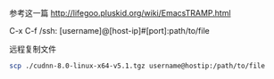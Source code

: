 # -*- mode: Org; org-download-image-dir: "../images"; -*-
#+BEGIN_COMMENT
.. title: emacs 使用 ssh
.. slug: emacs-shi-yong-ssh
.. date: 2016-12-05 14:38:02 UTC+08:00
.. tags: 
.. category: 
.. link: 
.. description: 
.. type: text
#+END_COMMENT

参考这一篇
http://lifegoo.pluskid.org/wiki/EmacsTRAMP.html

C-x C-f /ssh: [username]@[host-ip]#[port]:path/to/file

远程复制文件

#+BEGIN_SRC bash
scp ./cudnn-8.0-linux-x64-v5.1.tgz username@hostip:/path/to/file 
#+END_SRC
